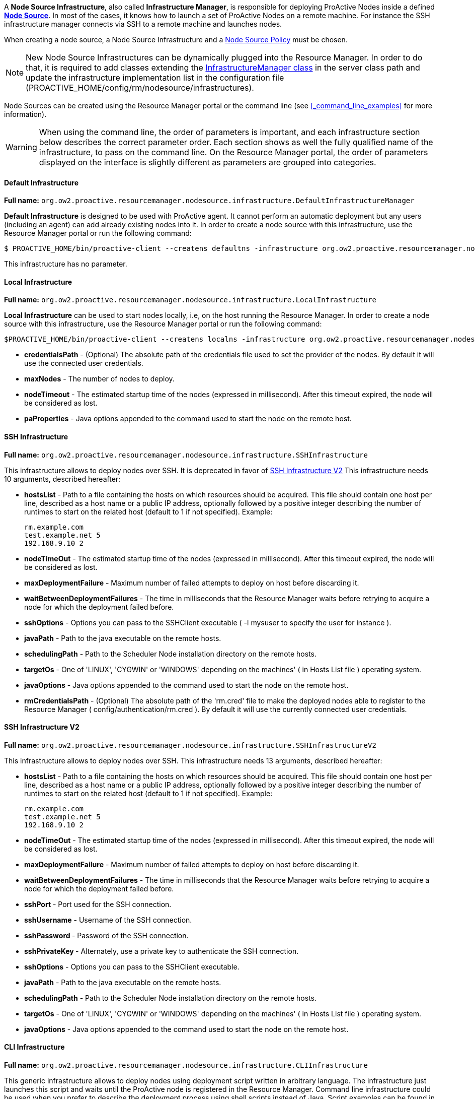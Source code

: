 A *Node Source Infrastructure*, also called *Infrastructure Manager*, is responsible for deploying ProActive Nodes inside a defined <<_deploy_nodes_from_proactive_rm,*Node Source*>>. In most of the cases, it knows how to launch a set of ProActive Nodes
on a remote machine. For instance the SSH infrastructure manager connects via SSH to a remote machine and launches
nodes.

When creating a node source, a Node Source Infrastructure and a <<_node_source_policies,Node Source Policy>> must be chosen.

NOTE: New Node Source Infrastructures can be dynamically plugged into the Resource Manager. In order to do that, it is required to add classes extending the link:../javadoc/org/ow2/proactive/resourcemanager/nodesource/infrastructure/InfrastructureManager.html[InfrastructureManager class] in the server class path and update the infrastructure implementation list in the configuration file (+PROACTIVE_HOME/config/rm/nodesource/infrastructures+).

Node Sources can be created using the Resource Manager portal or the command line (see <<_command_line_examples>> for more information).

WARNING: When using the command line, the order of parameters is important, and each infrastructure section below describes the correct parameter order. Each section shows as well the fully qualified name of the infrastructure, to pass on the command line. On the Resource Manager portal, the order of parameters displayed on the interface is slightly different as parameters are grouped into categories.

==== Default Infrastructure

*Full name:* `org.ow2.proactive.resourcemanager.nodesource.infrastructure.DefaultInfrastructureManager`

*Default Infrastructure* is designed to be used with ProActive
agent. It cannot perform an automatic deployment but any users
(including an agent) can add already existing nodes into it. In order to
create a node source with this infrastructure, use the Resource Manager portal or run the following
command:

    $ PROACTIVE_HOME/bin/proactive-client --createns defaultns -infrastructure org.ow2.proactive.resourcemanager.nodesource.infrastructure.DefaultInfrastructureManager

This infrastructure has no parameter.

==== Local Infrastructure

*Full name:* `org.ow2.proactive.resourcemanager.nodesource.infrastructure.LocalInfrastructure`

*Local Infrastructure* can be used to start nodes locally, i.e,
on the host running the Resource Manager. In order to create a node
source with this infrastructure, use the Resource Manager portal or run the following command:

    $PROACTIVE_HOME/bin/proactive-client --createns localns -infrastructure org.ow2.proactive.resourcemanager.nodesource.infrastructure.LocalInfrastructure credentialsPath numberOfNodes timeout javaProperties

-   *credentialsPath* - (Optional) The absolute path of the credentials file used
    to set the provider of the nodes. By default it will use the connected user credentials.

-   *maxNodes* - The number of nodes to deploy.

-   *nodeTimeout* - The estimated startup time of the nodes (expressed in millisecond). After this timeout expired, the node will be considered as lost.

-   *paProperties* - Java options appended to the command used to start the node on the remote host.

==== SSH Infrastructure

*Full name:* `org.ow2.proactive.resourcemanager.nodesource.infrastructure.SSHInfrastructure`

This infrastructure allows to deploy nodes over SSH.
It is deprecated in favor of <<_ssh_infrastructure_v2>>
This infrastructure needs 10 arguments, described hereafter:

-   **hostsList** - Path to a file containing the hosts on which
    resources should be acquired. This file should contain one host per
    line, described as a host name or a public IP address, optionally
    followed by a positive integer describing the number of runtimes to
    start on the related host (default to 1 if not specified). Example:

        rm.example.com
        test.example.net 5
        192.168.9.10 2

-   **nodeTimeOut** - The estimated startup time of the nodes (expressed in millisecond). After this timeout expired, the node will be considered as lost.

-   **maxDeploymentFailure** - Maximum number of failed attempts to deploy on host before discarding it.

-   **waitBetweenDeploymentFailures** - The time in milliseconds that the Resource Manager waits before retrying to
    acquire a node for which the deployment failed before.

-   **sshOptions** - Options you can pass to the SSHClient executable (
    -l mysuser to specify the user for instance ).

-   **javaPath** - Path to the java executable on the remote hosts.

-   **schedulingPath** - Path to the Scheduler Node installation
    directory on the remote hosts.

-   **targetOs** - One of 'LINUX', 'CYGWIN' or 'WINDOWS' depending on
    the machines' ( in Hosts List file ) operating system.

-   **javaOptions** - Java options appended to the command used to
    start the node on the remote host.

-   **rmCredentialsPath** - (Optional) The absolute path of the 'rm.cred' file to
    make the deployed nodes able to register to the Resource Manager (
    config/authentication/rm.cred ). By default it will use the currently connected user credentials.



==== SSH Infrastructure V2

*Full name:* `org.ow2.proactive.resourcemanager.nodesource.infrastructure.SSHInfrastructureV2`

This infrastructure allows to deploy nodes over SSH.
This infrastructure needs 13 arguments, described hereafter:

-   **hostsList** - Path to a file containing the hosts on which
    resources should be acquired. This file should contain one host per
    line, described as a host name or a public IP address, optionally
    followed by a positive integer describing the number of runtimes to
    start on the related host (default to 1 if not specified). Example:

        rm.example.com
        test.example.net 5
        192.168.9.10 2

-   **nodeTimeOut** - The estimated startup time of the nodes (expressed in millisecond). After this timeout expired, the node will be considered as lost.

-   **maxDeploymentFailure** - Maximum number of failed attempts to deploy on host before discarding it.

-   **waitBetweenDeploymentFailures** - The time in milliseconds that the Resource Manager waits before retrying to
    acquire a node for which the deployment failed before.

-   **sshPort** - Port used for the SSH connection.

-   **sshUsername** - Username of the SSH connection.

-   **sshPassword ** - Password of the SSH connection.

-   **sshPrivateKey ** - Alternately, use a private key to authenticate the SSH connection.

-   **sshOptions** - Options you can pass to the SSHClient executable.

-   **javaPath** - Path to the java executable on the remote hosts.

-   **schedulingPath** - Path to the Scheduler Node installation
    directory on the remote hosts.

-   **targetOs** - One of 'LINUX', 'CYGWIN' or 'WINDOWS' depending on
    the machines' ( in Hosts List file ) operating system.

-   **javaOptions** - Java options appended to the command used to
    start the node on the remote host.

==== CLI Infrastructure

*Full name:* `org.ow2.proactive.resourcemanager.nodesource.infrastructure.CLIInfrastructure`

This generic infrastructure allows to deploy nodes using deployment
script written in arbitrary language. The infrastructure just launches
this script and waits until the ProActive node is registered in the
Resource Manager. Command line infrastructure could be used when you
prefer to describe the deployment process using shell scripts instead of
Java. Script examples can be found in
+PROACTIVE_HOME/samples/scripts/deployment+. The deployment script has 4
parameters: +HOST_NAME+, +NODE_NAME+, +NODE_SOURCE_NAME+, +RM_URL+. The
removal script has 2 parameters: +HOST_NAME+ and +NODE_NAME+.

This infrastructure needs 7 arguments, described hereafter:

-   **hostsList** - Path to a file containing the hosts on which
    resources should be acquired. This file should contain one host per
    line, described as a host name or a public IP address, optionally
    followed by a positive integer describing the number of runtimes to
    start on the related host (default to 1 if not specified). Example:

        rm.example.com
        test.example.net 5
        192.168.9.10 2

-   **nodeTimeOut** - The estimated startup time of the nodes (expressed in millisecond). After this timeout expired, the node will be considered as lost.

-   **maxDeploymentFailure** - Maximum number of failed attempts to deploy on host before discarding it.

-   **waitBetweenDeploymentFailures** - The time in milliseconds that the Resource Manager waits before retrying to
    acquire a node for which the deployment failed before.

-   **interpreter** - Path to the script interpreter (bash by default).

-   **deploymentScript** - A script that launches a ProActive Node and
    registers it to the RM.

-   **removalScript** - A script that removes the node from the
    Resource Manager.

==== EC2 Infrastructure

*Full name:* `org.ow2.proactive.resourcemanager.nodesource.infrastructure.AWSEC2Infrastructure`

The Elastic Compute Cloud, aka *EC2*, is an Amazon Web Service, that
allows its users to use machines (instances) on demand on the cloud. An
EC2 instance is a Xen virtual machine, running on different kinds of
hardware, at different prices, but always paid by the hour, allowing
lots of flexibility. Being virtual machines, instances can be launched
using custom operating system images, called *AMI* (Amazon Machine
Image). For the Resource Manager to use EC2 instances as computing
nodes, a specific EC2 Infrastructure as well as AMI creation utilities
are provided.

===== Pre-Requisites

The configuration of the AWS EC2 infrastructure is subjected to several requirements.

1. The administrator needs both an *AWS access key* and an *AWS secret access key* to enable ProActive to authenticate against AWS.
    Please refer to https://docs.aws.amazon.com/IAM/latest/UserGuide/id_credentials_access-keys.html?icmpid=docs_iam_console#Using_CreateAccessKey[the AWS documentation] to learn how to get them.

2. The permissions for using a supported *AWS region*.
    Currently we only support the following AWS regions: ap-south-1, eu-west-3, eu-west-2, eu-west-1, ap-northeast-2, ap-northeast-1, sa-east-1, ca-central-1, ap-southeast-1, ap-southeast-2, eu-central-1, us-east-1, us-east-2, us-west-1, us-west-2.

3. Enough resources quota (including the number of instances, subnets, key pairs, etc) for creating your node source underlying instances.
    The number of maximum allocated instances is to be configured by the administrator,
    but has also to comply with the limitation of the regions.
    Detailed information is available on https://docs.aws.amazon.com/general/latest/gr/aws_service_limits.html#limits_ec2[Amazon EC2 Limits Documentation].

4. The administrator must be in possession of a valid *AMI ID* to provision instances operating ProActive node.
    Currently we only support the Linux operating system for AWS.

5. The Resource Manager should be accessible from the AWS cloud.
    Please consider replacing PNP by PAMR as communication protocol if the Resource Manager is located behind a NAT gateway.
    You can get additional information about the PAMR protocol in the section <<_installation_on_a_cluster_with_firewall>>.

===== Infrastructure Configuration

To use a cluster of AWS instances as a computing resource for the ProActive scheduler, the administrator has to create a node source in the Resource Manager with the *AWSEC2Infrastructure* profile.
The configuration form exposes the following fields:

-   *awsKey*: Your AWS access key ID (e.g., AKIAIOSFODNN7EXAMPLE) which is retrieved in the section <<_pre_requisites, Pre-Requisites>>.

-   *awsSecretKey*: Your AWS secret access key (e.g., wJalrXUtnFEMI/K7MDENG/bPxRfiCYEXAMPLEKEY) retrieved in the section <<_pre_requisites, Pre-Requisites>>.

-   *numberOfInstances*: Total number of AWS instances (i.e., Virtual Machines) to create for this infrastructure.

-   *numberOfNodesPerInstance*: Total number of ProActive Nodes to deploy in each created AWS instance.

+
TIP: If all the nodes of an AWS instance are removed, the instance will be terminated. For more information on the terminated state in AWS please see https://docs.aws.amazon.com/AWSEC2/latest/UserGuide/terminating-instances.html[AWS Terminating Instances].
+

-   *image*: Defines which VM image (AMI) will be used to create the AWS instances.
        The value to provide is the AWS region together with the unique AMI ID, for example: `eu-west-1/ami-bff32ccc`.
        This is an optional property. When no image is specified by the user, the default value `eu-west-3/ami-03bca18cb3dc173c9` is used.
        Make sure the image is from a supported region (listed in the section <<_pre_requisites,Pre-Requisites>>) and using Linux operating system.
        More information about finding a Linux AMI ID is available on https://docs.aws.amazon.com/AWSEC2/latest/UserGuide/finding-an-ami.html[AWS EC2 guide for finding an AMI].

-   *vmUsername*: Specifies the default username of the VM image. This username is used to connect to AWS instances.
        Note that you should specify a username already provided in your VM image.
        If you are using a public AMI provided by Amazon Web Service, you can find the default username of your image https://alestic.com/2014/01/ec2-ssh-username/[here].
        This is an optional property. When it is not specified, the default value `ubuntu` is used.

-   *vmKeyPairName*: Defines the name of the AWS key pair for accessing AWS instances.
        This is an optional property. When it's not specified, a default key pair will be created or reused in the given region of the deployment.
        If specified, the key pair must exit in AWS in the region of deployment, and the `vmPrivateKey` must be specified as well.

-   *vmPrivateKey*: Defines the AWS private key file (a `.pem` file) corresponding to 'vmKeyPairName' for accessing AWS instances.
        This is an optional property. When it's not specified, a default key pair will be created or reused in the given region of the deployment.
        If specified, the name of the key pair (`vmKeyPairName`) to which this private key belongs to must be specified as well.

-   *ram*: The minimum required amount of RAM (expressed in Mega Bytes) for each AWS instance that needs to be created.
        This is an optional property. If not provided, the default value `2048` will be used.

-   *cores*: The minimum required amount of virtual cores for each AWS instance that needs to be created.
        This is an optional property. If not provided, the default value `2` will be used.

+
WARNING: If the combination between RAM and CORES does not match any existing AWS instance type, then the closest to the specified parameters will be selected.
+

// -   *spotPrice:* The maximum price that you are willing to pay per hour per instance (your bid price). Amazon EC2 Spot instances allow you to bid on spare Amazon EC2 computing capacity. Since Spot instances are often available at a discount compared to On-Demand pricing. If your bid price is greater than the current Spot price for the specified instance, and the specified instance is available, your request is fulfilled immediately. Otherwise, the request is fulfilled whenever the Spot price falls below your bid price or the specified instance becomes available. Spot instances run until you terminate them or until Amazon EC2 must terminate them (also known as a Spot instance interruption). More information available on https://aws.amazon.com/ec2/spot/[AWS EC2 Spot]

-   *securityGroupIds*: This option allows you to specify the id(s) of the security group(s) configured as a virtual firewall(s) to control inbound and outbound traffic for the EC2 instances hosting the ProActive nodes.
        This is an optional property. If not provided, a security group will be automatically created and used.
        More information regarding Amazon EC2 Security Group available on https://docs.aws.amazon.com/AWSEC2/latest/UserGuide/using-network-security.html[AWS EC2 Security Groups].

-   *subnetId*: The subnetId option allows you to launch the ProActive nodes on EC2 instances, which will run into an existing subnet added to a specific Virtual Private Cloud.
        This is an optional property.
        More information regarding Amazon EC2 Virtual Private Cloud (Amazon VPC) available on https://aws.amazon.com/vpc/[AWS EC2 Virtual Private Cloud] and Amazon EC2 Subnet available on https://docs.aws.amazon.com/AmazonVPC/latest/UserGuide/VPC_Subnets.html[AWS EC2 Virtual Private Cloud and Subnet]

-   *rmHostname*: The hostname or the public IP address of the Resource Manager.
        This address needs to be accessible from the AWS cloud.
        For example, `try.activeeon.com`.

-   *connectorIaasURL*: Connector-iaas is a ProActive service used to interact with IaaS like AWS.
        By default it runs on the following URL _rmHostname/connector-iaas_.
        For example, `\http://try.activeeon.com:8080/connector-iaas`.

-   *nodeJarURL*: The full URL path of the _node.jar_ to download the ProActive node.jar on each new created AWS instance.
        The URL needs to be accessible from the AWS cloud.
        For example, `try.activeeon.com/rest/node.jar`.

-   *additionalProperties*: Additional Java command properties to be added when starting each ProActive node JVM in AWS instances (e.g. `-Dpropertyna
me=propertyvalue`). This is an optional property.

-   *nodeTimeout*: The estimated startup time of the nodes (expressed in millisecond). After this timeout expired, the node will be considered as lost.

Using this configuration, you can start a ProActive Resource Manager and Scheduler using the */bin/proactive-server* script.
An AWS EC2 NodeSource can now be added using the *Create Node Source* panel in the Resource Manager Portal or the command line interface:

    $ PROACTIVE_HOME/bin/proactive-client --createns ec2 -infrastructure org.ow2.proactive.resourcemanager.nodesource.infrastructure.AWSEC2Infrastructure awsKey awsSecretKey numberOfInstances numberOfNodesPerInstance image vmUsername vmKeyPairName vmPrivateKey ram cores securityGroupIds subnetId rmHostname connectorIaasURL nodeJarURL additionalProperties nodeTimeout

As AWS is a paying service, when the ProActive server is stopped normally (without removing the created infrastructure), all the created AWS instances will be terminated. When the ProActive server is restarted, these instances will be re-configured as per the previous settings.

WARNING: If ProActive server is forcibly killed, the created AWS instances will not be terminated. And, when ProActive server is restarted, the infrastructure will be re-configured as per the previous settings. If the instances were deleted at the AWS side, they will be re-created and re-configured.


==== AWS Autoscaling Infrastructure

*Full name:* `org.ow2.proactive.resourcemanager.nodesource.infrastructure.AwsAutoScalingInfrastructure`

Similarly to the EC2 Infrastructure, the *AWS Autoscaling Infrastructure* operates AWS EC2 service to provide computing nodes to the Resource Manager.
However, it implements a different instance management strategy that reduces the delay of node acquisition and node removal process and facilitates inter-node collaboration in the same cluster, thanks to the following changes:

	1. The instances operating the nodes are allocated from a common instance template.

	2. The nodes share the same networking infrastructure through a common Virtual Private Cloud (VPC).
 The infrastructure supports networking autoconfiguration if no parameter is supplied.

===== Pre-Requisites

The configuration of the AWS Autoscaling infrastructure is subjected to several requirements.

	1. The administrator needs both an *AWS access key* and an *AWS secret access key* to enable ProActive to authenticate against AWS.
 Please refer to https://docs.aws.amazon.com/IAM/latest/UserGuide/id_credentials_access-keys.html?icmpid=docs_iam_console#Using_CreateAccessKey[the AWS documentation] to learn how to get them.

	2. The *AWS region* that will support the node cluster must not have reached its resources quota.
 It has to be able to allocate one instance template in every case situation.
 If the network autoconfiguration has to be be triggered, the region has to be able to provide one VPC, one subnet, one internet gateway and one security group.
 The number of maximum allocated instances is to be configured by the administrator, but has also to comply with the limitation of the regions.
 Detailed information is available in AWS documentation for https://docs.aws.amazon.com/general/latest/gr/aws_service_limits.html#limits_vpc[VPC] and https://aws.amazon.com/fr/ec2/faqs/#How_many_instances_can_I_run_in_Amazon_EC2[Instances]. 

	3. The administrator must be in possession of a valid *AWS keypair* and the ID of the *Amazon Machine Image (AMI)* to provision instances operating ProActive node.
 If the AMI to use does not propose the Linux operating system, the administrator must supply a *provision script* to (i) download a Java Runtime Environment (JRE), (ii) download ProActive Node agent (node.jar), (iii) and start up the ProActive agent.

	4. Optionally, if networking autoconfiguration is not triggered, the administrator has to configure (i) a public *VPC*, (ii) a *Subnet* complying with with VPC CIDR configuration, (iii) an Internet gateway for that VPC and a (iv) Security Group authorizing HTTPS connection to Internet and PNP or PAMR connection to the Resource Manager.
 The administrator must be in possession of the IDs of the VPC, of the Subnet and of the Security Group.

	5. The Resource Manager has to be accessible from the AWS cloud.
 Please consider replacing PNP by PAMR as communication protocol if the Resource Manager is located behind a NAT gateway.
 You can get additional information about the PAMR protocol in the section <<_installation_on_a_cluster_with_firewall>>.

===== Infrastructure Configuration

To use a cluster of AWS instances as a computing resource for the ProActive scheduler, the administrator has to create a NodeSource in the Resource Manager with the *AwsAutoScalingInfrastructure* profile.
The configuration form exposes the following fields:

	- *vmGroupTagPrefix:* Each instance prepared by the connector is flagged with the tag named *vmGroupName*.
 This tag is valued with this configuration option and the Node Source name.
 Concurrent ProActive schedulers can therefore operate concurrent clusters in the same AWS region, with the same node source name, provided that they diverge on the affected value to this parameter.
 This option is mandatory.

	- *awsKey:* This field must be filled with the content of the AWS key from the administrator.
 This option is mandatory.

	- *awsSecretKey:* The administrator must complete this field with the content of their secret access key.
 This option is mandatory.

	- *maxVms:* This parameter defines the number of maximum tolerated instances on the infrastructure: the instance allocations will be systematically blocked if the Resource Manager tries to overpass this threshold. 
 This option is mandatory and cannot exceed 100.

	- *defaultInstanceType:* This parameter defines the instance type to use for AWS instance operating ProActive.
 This parameter should be choosen according to the expected processing to be performed on the node source. 
 This option is mandatory and has to be filled after one AWS InstanceType name (e.g. t3.large).

	- *amiId:* The administrator defines in this field the ID of the AMI to use to bootstrap instance operating ProActive nodes. 
 This option is mandatory, has to refer to an existing AMI in the region, and has to comply with AMI ID format.

	- *publicSshKey:* The administrator has to provide the name of the AWS keypair to be use to operate the instance supporting nodes.
 This option is mandatory, and must refer to an existing AWS keypair in the region.

	- *defaultVpcId:* This parameter can be filled with the ID of the VPC to use to operate instance operating nodes.
 If specified, this parameter has to refer to an existing VPC in the region and comply with the VPC ID format. 
 If left blank, the connector will trigger networking autoconfiguration.

	- *defaultSubNetId:* The administrator can define which subnet has to be attached to the the instance supporting nodes.
 If specified, this parameter has to refer to an existing subnet in the region affected to the specified VPC, and has to comply with the subnet ID format.
 This parameter has to be filled only if the *defaultVpcId* is also completed.
 Otherwise, this parameter has to be left blank to trigger networking autoconfiguration.

+
WARNING: Please do not trigger networking autoconfiguration if you operate ProActive on AWS with PNP protocol.
Otherwise, a new and distinct VPC will be used to operate the nodes created by the NodeSource, preventing their communication with the Resource Manager.

	- *defaultSecurityGroup:* This parameter receives the ID of the security group to spawn instances into.
 If this parameter does not meet the requirement regarding the providing the provided VPC and subnet, a new security group will be generated.
 This parameter is mandatory, and has to comply with the format of the ID of the AWS security groups.

	- *region:* The administrator specifies here the AWS region to allocate the cluster into.
 This parameter is mandatory and has to be configured after the name of an AWS region.
 Please see https://docs.aws.amazon.com/AWSEC2/latest/UserGuide/using-regions-availability-zones.html#concepts-available-regions[the related documentation] to see the available region names.

	- *rmUrl:* This field receives the URL to access the Resource Manager from the nodes.
 The URL must comply with the specification of the communication protocols used by ProActive, and can therefore be prefixed with *pnp://*, *pnps://* or *pamr://*.
 This parameter is mandatory.

	- *rmHostname:* This field is to be filled with the domain name or the IP of the host operating the Resource Manager.
 This option is mandatory.

	- *externalStartupScript:* The administrator has to provide a script to configure AWS instances to work with ProActive.
 Usually, if not provided by the AMI, this script is expected to download the Java Runtime Environment and ProActive node.jar agent file.
 This field is expected to contain the content of the script, and start with a Shebang, as an AWS imposes it.
 If left blank, the script is automatically generated for the Linux OS.

	- *maxNodePerVM:* The administrator specifies the amount of nodes to be deployed on each AWS instance.
 This parameter is mandatory, and has to be an integer equal or greater than one.

+
WARNING: Please ensure this parameter is aligned with the capacity of the specified instance type mentioned in the *defaultInstanceType* field.

	- *deploymentTimeOut:* This field contains the delay in seconds for a node to be deployed and to contact back the Resource Manager before being declared as lost.
 This parameter is mandatory.

	- *cleanDelay:*	The administrator can define the periodicity in seconds for unused instance removal.
 This parameter is mandatory.

Using this configuration, you can start a Resource Manager and a Scheduler using the */bin/proactive-server* script  as explained in section <<_run_the_proactive_scheduler>>.
An AWS Autoscaling NodeSource can now be added using the *Create Node Source* panel in the Resource Manager or the command line interface:

    $ PROACTIVE_HOME/bin/proactive-client --createns awsAutoScaling -infrastructure org.ow2.proactive.resourcemanager.nodesource.infrastructure.AwsAutoscalingInfrastructure vmGroupTagPrefix awsKey awsSecretKey maxVms defaultInstanceType amiId publicSshKey defaultVpcId defaultSubNetId defaultSecurityGroup region rmUrl rmCredential rmHostname externalStartupScript maxNodePerVM deploymentTimeOut cleanDelay

WARNING: When ProActive server is stopped (without removing the created infrastructure), AWS instances will not be terminated. And when ProActive server is restarted, the infrastructure will be re-configured as per the previous settings. If the instances were deleted at the cloud side, they will be re-created and re-configured.

 
==== OpenStack Infrastructure

*Full name:* `org.ow2.proactive.resourcemanager.nodesource.infrastructure.OpenstackInfrastructure`

To use OpenStack instances as computing nodes, a specific OpenStack Infrastructure
can be created using the Resource Manager. This section describes briefly how to make it.

1.  First, you need to have an admin account on your OpenStack server. For more information see
https://docs.openstack.org/icehouse/install-guide/install/yum/content/keystone-users.html[OpenStack users and tenants].

2. The creation of OpenStack Infrastructure asks for an authentication to the OpenStack server and a deployment of instances that will host ProActive nodes.

Use the proper admin username and password to fill in the properties *username* and *password* and perform the basic OpenStack authentication. Those two parameters should never change, except if you need for some reason to handle multiple OpenStack accounts.

For more information regarding OpenStack authentication mode see https://docs.openstack.org/security-guide/identity/authentication.html[OpenStack authentication mode].
    

Other properties needed for the authentication are:

   -   *domain:* The name of the domain to use that refers to the collection of projects and users defining administrative boundaries for managing Identity entities. For more information see https://docs.openstack.org/security-guide/identity/domains.html[OpenStack domain].


   -   *endpoint:* The hostname or the IP address of the OpenStack server. This address needs to be accessible from the Resource Manager.
    

   -   *scopePrefix:* The scope prefix to use. It can be project, projectId, domain or domainId.


   -   *scopeValue:* The value of the scope prefix. 


   -   *region:* The Region for networks and compute resources to use.


   -   *identityVersion:* The REST API version of OpenStack installation. For more information see https://docs.openstack.org/keystone/pike/contributor/http-api.html[OpenStack API Version]. 

Properties needed for the deployment of instance are:

   -   *image:* Defines which image will be used to create the OpenStack instance. The value to provide is the unique image Id.
   
   -   *flavor:* Defines the size of the instance. The value to provide is the flavor name or the flavor Id. For more information see https://docs.openstack.org/openstack-ops/content/flavors.html[OpenStack flavors].
    
    -   *publicKeyName:* Defines the name of the public key to use for a remote connection when the instance is created.
    
+
WARNING: In order to use publicKeyName, the key pair needs to be created and imported first on the OpenStack server. For more information see https://docs.openstack.org/python-openstackclient/pike/cli/command-objects/keypair.html[OpenStack key pair management].
+
 
        
    -   *numberOfInstances:* Total number of OpenStack instances to create for this infrastructure.
    
    -   *numberOfNodesPerInstance:* Total number of ProActive Nodes to deploy in each OpenStack created instance.
    
+
TIP: If all the nodes of an OpenStack instance are removed, the instance will be terminated.
+


Other properties for the node deployment in the *Create OpenStack Node Source* are:

    -   *connectorIaasURL:* Connector-iaas is a ProActive service used to interact with IaaS like OpenStack. By default it runs on the following URL *rmHostname/connector-iaas*.

    -   *rmHostname:* The hostname or the public IP address of the Resource Manager. This address needs to be accessible from the OpenStack server.

    -   *downloadCommand:* The command to download the ProActive *node.jar*. This command is executed in all the newly created OpenStack instances.
    	The full URL path of the *node.jar* to download needs to be accessible from the OpenStack cloud.

    	    	
    -   *additionalProperties:* Additional Java command properties to be added when starting each ProActive node JVM in OpenStack instances (e.g. \"-Dpropertyname=propertyvalue\").
    

Using this configuration, you can start a Resource Manager and a
Scheduler using the */bin/proactive-server* script. An OpenStack NodeSource can
now be added using the *Create Node Source* panel in the Resource Manager or the command line interface:

    $ PROACTIVE_HOME/bin/proactive-client --createns openstack -infrastructure org.ow2.proactive.resourcemanager.nodesource.infrastructure.OpenStackInfrastructure username password endpoint rmHostname connectorIaasURL image flavor publicKeyName numberOfInstances numberOfNodesPerInstance downloadCommand additionalProperties


WARNING: When ProActive server is stopped (without removing the created infrastructure), OpenStack instances will not be terminated. And when ProActive server is restarted, the infrastrucutre will be re-configured as per the previous settings. If the instances were deleted at the OpenStack Cloud side, they will be re-created and re-configured.



==== VMware Infrastructure

*Full name:* `org.ow2.proactive.resourcemanager.nodesource.infrastructure.VMWareInfrastructure`

To use VMware instances as computing nodes, a specific VMware Infrastructure
can be created using the Resource Manager. This section describes briefly how to make it.

1.  First, you need to have an admin account on your VMware server.For more information see
https://pubs.vmware.com/vsphere-51/topic/com.vmware.vsphere.security.doc/GUID-670B9B8C-3810-4790-AC83-57142A9FE16F.html[VMware users].

2.  Use the login and password information to fill in the properties *vmware_username*,
    *vmware_password* in the *Create Node Source* panel located in the Resource Manager.
    Those two parameters should never change, except if you need for
    some reason to handle multiple VMware accounts. Other properties in the
    *Create Node Source* are:
    
    -   *endpoint:* The hostname or the IP address of the VMware server. This address needs to be accessible from the Resource Manager.
    
    -   *rmHostname:* The hostname or the public IP address of the Resource Manager. This address needs to be accessible from the VMware server.
    
    -   *connectorIaasURL:* Connector-iaas is a service embedded in the Scheduler used to interact with IaaS like VMware. By default it runs on the following URL *rmHostname/connector-iaas*.

    -   *image:* Defines which image will be used to create the VMware instance. The
        value to provide is the VMware folder together with the unique image Id, for example: `ActiveEon/ubuntu`.
        
    -   *minRam:* The minimum required amount of RAM expressed in Mega Bytes for each VMware instance that needs to be created.
    
    -   *minCores:* The minimum required amount of virtual cores for each VMware instance that needs to be created.
    
+
WARNING: If the combination between RAM and CORES does not match any existing VMware instance type, then the closest to the specified parameters will be selected.
+

    -   *vmUsername:* Defines the username to log in the instance when it is created.
    
    -   *vmPassword:* Defines the password to log in the instance when it is created.
    
+
WARNING: The username and password are related to the image.
+
        
    -   *numberOfInstances:* Total number of VMware instances to create for this infrastructure.
    
    -   *numberOfNodesPerInstance:* Total number of ProActive Nodes to deploy in each VMware created instance.
    
+
TIP: If all the nodes of an VMware instance are removed, the instance will be terminated.
+

       
    -   *downloadCommand:* The command to download the ProActive *node.jar*. This command is executed in all the newly created VMware instances.
    	The full URL path of the *node.jar* to download, needs to be accessible from the VMware cloud.
    	    	
    -   *additionalProperties:* Additional Java command properties to be added when starting each ProActive node JVM in VMware instances (e.g. \"-Dpropertyname=propertyvalue\").
    

Using this configuration, you can start a Resource Manager and a
Scheduler using the */bin/proactive-server* script. An VMware NodeSource can
now be added using the *Create Node Source* panel in the Resource Manager or the command line interface:

    $ PROACTIVE_HOME/bin/proactive-client --createns vmware -infrastructure org.ow2.proactive.resourcemanager.nodesource.infrastructure.VmwareInfrastructure username password endpoint rmHostname connectorIaasURL image ram cores vmusername vmpassword numberOfInstances numberOfNodesPerInstance downloadCommand additionalProperties


WARNING: When ProActive server is stopped (without removing the created infrastructure), VMware instances will not be terminated. And when ProActive server is restarted, the infrastrucutre will be re-configured as per the previous settings. If the instances were deleted at the VMware server side, they will be re-created and re-configured.

==== GCE Infrastructure

*Full name:* `org.ow2.proactive.resourcemanager.nodesource.infrastructure.GCEInfrastructure`

Google Compute Engine, aka GCE, delivers virtual machines running on Google's infrastructure.
To use GCE virtual machines as computing nodes, a specific GCE Infrastructure needs to be created using the Resource Manager.
This section describes briefly how to make it.

===== Pre-Requisites

First, to use the GCE Infrastructure in the Resource Manager, proper Google Cloud credentials are needed for an authentication to the Google Cloud Platform APIs.
To obtain them, you can take the following steps:

1. Go to the https://console.developers.google.com[Developer Console].
2. Log in with an account which has the permissions to create service accounts and service account keys (i.e., granted the _Service Account Admin_ and _Service Account Key Admin_ role).
3. Following the document https://cloud.google.com/iam/docs/creating-managing-service-accounts#creating_a_service_account[Creating a service account] to create a service account *granted the _Compute Admin_ role*
4. Following the document https://cloud.google.com/iam/docs/creating-managing-service-account-keys#creating_service_account_keys[Creating service account keys] to create a service key of the type *_JSON_*, a JSON file for the created service account key should be downloaded to your machine.

For more information regarding Google Cloud service accounts see
https://cloud.google.com/compute/docs/access/service-accounts[Google Cloud Service Accounts].

===== Infrastructure Configuration

Now, you are ready to create a new node source of the type _GCE Infrastructure_.
The properties needed for the node deployment in the _Create GCE Node Source_ are:

-   *gceCredential*: The credentials to perform the basic Google Cloud Platform authentication.
        Upload the JSON file of a Google Cloud service account key (downloaded in the section Pre-Requisites) to fill in this property.
-   *totalNumberOfInstances*: Total number of GoogleComputeEngine instances to create for this infrastructure.
-   *numberOfNodesPerInstance*: Total number of ProActive Nodes to deploy in each created GoogleComputeEngine instance.
+
TIP: If all the nodes of a GoogleComputeEngine instance are removed, the instance will be terminated.
+
-   *vmUsername*: Defines the user name that will be used to connect to GoogleComputeEngine instances.
        If not provided, then GoogleComputeEngine instances will be accessed as the default user.
        If specified, the corresponding `vmPublicKey` and `vmPrivateKey` must be specified as well.
-   *vmPublicKey*: Defines the public key to grant a user specified access for the created GoogleComputeEngine instances.
        If specified, the corresponding `vmUsername` and `vmPrivateKey` must be specified as well.
-   *vmPrivateKey*: Defines the private key that will be used to connect to GoogleComputeEngine instances.
        If specified, the corresponding `vmUsername` and `vmPublicKey` must be specified as well.
-   *image*: Defines which image will be used to create the GoogleComputeEngine instance.
        The value to provide is the unique name of the image.
        If not provided, the default value "debian-9-stretch-v20190326" will be used.
        For more information see https://cloud.google.com/compute/docs/images/[Google Compute Engine Images List].
-   *region*: The geographic zone for Google Cloud Platform resources to use.
        If not provided, the default value "us-central1-a" will be used.
        For more information see https://cloud.google.com/compute/docs/regions-zones/[Google Compute Engine Regions and Zones].
-   *ram*: The minimum required amount of RAM (expressed in Mega Bytes) for each GoogleComputeEngine instance to be created.
        If not provided, the default value 1740 will be used.
-   *cores*: The minimum required amount of virtual cores for each GoogleComputeEngine instance to be created.
        If not provided, the default value 1 will be used.
-   *rmHostname*: The hostname or the public IP address of the Resource Manager. This address needs to be accessible from the GoogleComputeEngine server.
-   *connectorIaasURL*: Connector-iaas is a ProActive service used to interact with IaaS like GoogleComputeEngine.
        By default it runs on the following URL _rmHostname/connector-iaas_.
-   *nodeJarURL*: The full URL path of the _node.jar_ to download the ProActive node.jar on each new created GoogleComputeEngine instance.
        The URL needs to be accessible from the GoogleComputeEngine server.
-   *additionalProperties*: Additional Java command properties to be added when starting each ProActive node JVM in GoogleComputeEngine instances (e.g. "-Dpropertyname=propertyvalue").
-   *nodeTimeout*: The estimated startup time of the nodes (expressed in millisecond). After this timeout expired, the node will be considered as lost.

Using this configuration, you can start a Resource Manager and a Scheduler using the */bin/proactive-server* script.
A GoogleComputeEngine NodeSource can now be added using the *Create Node Source* panel in the Resource Manager or the command line interface:

    $ PROACTIVE_HOME/bin/proactive-client --createns googlecomputeengine -infrastructure org.ow2.proactive.resourcemanager.nodesource.infrastructure.GCEInfrastructure gceCredential totalNumberOfInstances numberOfNodesPerInstance vmUsername vmPublicKey vmPrivateKey image region ram cores rmHostname connectorIaasURL nodeJarURL additionalProperties nodeTimeout

WARNING: When ProActive server is stopped, GoogleComputeEngine instances will be automatically deleted. And when ProActive server is restarted, the infrastructure will be recovered as per the previous settings. The required GoogleComputeEngine instances will be re-created and re-configured.

==== Azure Infrastructure

*Full name:* `org.ow2.proactive.resourcemanager.nodesource.infrastructure.AzureInfrastructure`

The Resource Manager allows to deploy ProActive nodes on the Microsoft Azure cloud. This infrastructure will create and manage virtual machines (VMs) with your custom Azure image and host ProActive nodes on them. In this section we will guide you through the requirements and configuration needed to setup an Azure infrastructure.

===== Pre-Requisites

To create an Azure infrastructure, ProActive relies on an existing Azure user account with a valid subscription. In particular, you will require:

- *Azure account:* You should have a valid Azure account, linked to an Azure subscription with enough budget and core quota to deploy the VMs (and their underlying resources) that you request.
- *Azure privileges:* If your account does not have full Admin privileges on your subscription, please make sure you have rights to:
* Access a https://docs.microsoft.com/en-us/azure/azure-resource-manager/resource-group-overview#resource-groups[resource group] of your choice.
* Create VMs in that resource group.
* Delete VMs in that resource group.
- *Service Principal credentials:* ProActive uses Azure's API to manage the VMs in the infrastructure. This API requires a set of Active Directory _service principal credentials_ for non interactive login (client, secret, tenant). If you do not have them, you can create them via the https://docs.microsoft.com/en-us/azure/active-directory/develop/howto-create-service-principal-portal[Azure Portal] or https://docs.microsoft.com/en-us/cli/azure/create-an-azure-service-principal-azure-cli?view=azure-cli-latest[Azure CLI]. Please ask your administrator in case you do not have the privileges to create them. The credentials should be strings of hexadecimal values like _1a2b3c4d-5e6f-1a2b-3c4d-5e6f-1a2b3c4d5e6f_.
- *Custom Azure +image+:* ProActive will create the infrastructure's VMs from an Azure image. You will need to have a custom Linux image available on the resource group of your choice. If you do not have one, you can create it by following https://docs.microsoft.com/en-us/azure/virtual-machines/linux/tutorial-custom-images[this tutorial].

===== Infrastructure Configuration

Once all the pre-requisites are met, you are ready to create an Azure infrastructure. On the ProActive's Resource Manager portal, select _AzureInfrastructure_ from the Infrastructure drop-down list.

The following fields are available to configure your Azure infrastructure.

- *clientId:* Corresponds to the Service Principal _application ID_.
- *secret:* Corresponds to the _secret_ value (password) of the Service Principal.
- *domain:* Corresponds to the Azure _domain_, _tenant ID_, or _directory ID_ of your Active Directory.
- *subscriptionId:* The _ID_ of your Azure subscription.

The following fields are the optional parameters of the Azure Billing Configuration section. The aim of this section is to configure the automatic cloud cost estimator. It is done by considering all the Azure resources related to your reservation (virtual machines, disks,..). This mechanism relies on the Azure Resource Usage and RateCard APIs (https://docs.microsoft.com/en-us/azure/cost-management-billing/manage/usage-rate-card-overview).

- *resourceUsageRefreshFreqInMin:* Periodical resource usage retrieving delay in min. The default value is 30.
- *rateCardRefreshFreqInMin:* Periodical rate card retrieving delay in min. The default value is 30.
- *offerId:* The Offer ID parameter consists of the "MS-AZR-" prefix, plus the Offer ID number. The default value is "MS-AZR-0003p" (Pay-As-You-Go offer).
- *currency:* The currency in which the resource rates need to be provided. The default value is "USD".
- *locale:* The culture in which the resource metadata needs to be localized. The default value is "en-US".
- *regionInfo:* The 2 letter ISO code where the offer was purchased. The default value is "US".
- *maxBudget:* Your max budget for the Azure resources related to the node source. Also used to compute your global cost in % of your budget. The default value is 50.

The next four parameters are optional, and apply to advanced Azure endpoint configurations only.

- *authenticationEndpoint:* Azure Authentication endpoint.
- *managementEndpoint:* Azure Management endpoint.
- *resourceManagerEndpoint:* Azure Resource Manager endpoint.
- *graphEndpoint:* Azure AD Graph endpoint.

+* * * * *+

- *rmHttpUrl:* Here you should provide your server's URL or public IP (e.g. try.activeeon.com). A default value will be generated from the system properties but you might need to modify it according to your network configuration so that it is accessible from your Azure nodes.
- *connectorIaasUrl:* The URL of your _Connector IaaS_ service. A default value will be generated as well (e.g. +http://try.activeeon.com:8080/connector-iaas+).
- *image:* The name or id of your custom Linux image. The image should be located within the provided subscription and accessible to the service principal. It should also be located in the Azure region that you define in your configuration (see *region* parameter below).
- *imageOSType:* The default value is _linux_. Currently, only Linux is supported as OS.
- *vmSizeType:* The size of the VMs to be deployed. The default value is _Standard_D1_v2_. Azure provides an extensive list of https://docs.microsoft.com/en-us/azure/virtual-machines/linux/sizes[Linux VM sizes]. If you want to know the available sizes for a specific region or subscription you can use https://docs.microsoft.com/en-us/cli/azure/vm?view=azure-cli-latest#az-vm-list-sizes[Azure CLI command] `az vm list-sizes -l {your location}`.
- *vmUsername:* Provide a user name for the VM.
- *vmPassword:* Provide a password for your VM. Here is a guideline for https://docs.microsoft.com/en-us/azure/virtual-machines/linux/faq#what-are-the-password-requirements-when-creating-a-vm[Linux passwords on Azure].
- *vmPublicKey:* An optional public RSA key to connect to your VMs via SSH protocol.
- *resourceGroup:* The name of the resource group of your choice. If left blank, the resource group of the image will be used by default.
- *region:* The Azure region where the VMs will be deployed. For a list of the regions supported by your subscription, you can use the https://docs.microsoft.com/en-us/cli/azure/account?view=azure-cli-latest#az-account-list-locations[CLI command] `az account list-locations -o table`, the right name to use is the one in the column _name_.
- *numberOfInstances:* Total instances (VMs) to be created. The default value is _1_.
- *numberOfNodesPerInstances:* The number of ProActive nodes to be launched in each VM. The default value is _1_.
- *downloadCommand:* Command used to download ProActive's node.jar worker. If left blank a default command will be generated.
- *privateNetworkCIDR:* An optional network Classless Inter-Domain Routing to allocate the new VMs within the private network. The default value is _10.0.0.0/24_.
- *staticPublicIP:* A boolean flag to determine whether the public IPs of the infrastructure's VMs should be static. The default value is _true_.
- *additionalProperties:* Additional JVM properties to configure your ProActive node. The default values allow to handle both PNP and PAMR protocols. You can add your own properties but be aware that removing the current values might cause the deployment to fail.

The Azure infrastructure offers a simple interface to easily create ProActive nodes on Azure. If your project requires a dynamic and customizable set of Azure VMs, you can opt for an <<_azure_scale_set_infrastructure>>.

==== Azure Scale Set Infrastructure

*Full name:* `org.ow2.proactive.resourcemanager.nodesource.infrastructure.AzureVMScaleSetInfrastructure`

We provide a highly customizable infrastructure to deploy ProActive nodes using an https://docs.microsoft.com/en-us/azure/virtual-machine-scale-sets/overview[Azure Scale Set]. This infrastructure will allow you to automatically adjust the number of deployed virtual machines (VM) in response to the current workload, and according to your configured parameters, e.g. min/max number of nodes, number of nodes per VM, or minimal up-time. Auto-scaling will help you increase your processing capacity during peak computation periods, while keeping your expenses low during less intensive or idle periods.

Whether you require to run your workflows on Linux or Windows, use standard or custom VM images, do some pre-configuration steps, or mount a shared file system, the Azure Scale Set infrastructure can handle it. This guide describes the requirements and the various configuration parameters available to deploy an Azure Scale Set infrastructure.

===== Pre-Requisites

As in our standard <<_azure_infrastructure>>, ProActive relies on an existing Azure user account with a valid subscription in order to deploy a Scale Set. These are the specific requirements:

- *Azure account:* You should have a valid Azure account, linked to an Azure subscription with enough budget and https://docs.microsoft.com/en-us/azure/azure-subscription-service-limits[service quotas] to deploy the Scale Set that you request.
- *Azure privileges:* If your account does not have full Admin privileges on your subscription, please make sure you have rights to:
* Create a https://docs.microsoft.com/en-us/azure/azure-resource-manager/resource-group-overview#resource-groups[resource group] in a region of your choice.
* Create a Scale Set in that resource group, and create its underlying resources: Public IP Address, Load Balancer, Network Security Group and Virtual Network.
* Create a Storage account in that resource group, and use its various services (in particular Blobs, Tables and Queues).
* Delete a resource group.
- *Service Principal credentials:* ProActive uses Azure's API to manage the Scale Set and Storage resources. This API requires a set of Active Directory _service principal credentials_ for non interactive login (client, secret, tenant). If you do not have them, you can create them via the https://docs.microsoft.com/en-us/azure/active-directory/develop/howto-create-service-principal-portal[Azure Portal] or https://docs.microsoft.com/en-us/cli/azure/create-an-azure-service-principal-azure-cli?view=azure-cli-latest[Azure CLI]. Please ask your administrator in case you do not have the privileges to create them. The credentials should be strings of hexadecimal values like _1a2b3c4d-5e6f-1a2b-3c4d-5e6f-1a2b3c4d5e6f_.


===== Infrastructure Configuration

The Azure Scale Set Infrastructure offers a wide range of possibilities to configure your Scale Set so that:
[lowerroman]
. You have in your VMs everything you need to execute your jobs.
. You can control your expenses by defining size and limits of your VMs.

The available configuration parameters are:

- *azureCredentialFile:* Use the provided file selection tool to supply a file with your Azure Credentials. These credentials correspond to those generated with the Service Principal as mentioned in the Pre-Requisites sub-section. The file should be a four-line text document in a `.ini` like format, and must include the following elements:
+
....
client=xxxxxxx-xxxx-xxxx-xxxx-xxxxxxxxxxxx
key=xxxxxxx-xxxx-xxxx-xxxx-xxxxxxxxxxxx
tenant=xxxxxxx-xxxx-xxxx-xxxx-xxxxxxxxxxxx
subscription=xxxxxxx-xxxx-xxxx-xxxx-xxxxxxxxxxxx
....
Where:
+
* *_client_:* Corresponds to the Service Principal _application ID_.
* *_key_:* Corresponds to the _secret_ value (password) of the Service Principal.
* *_tenant_:* Corresponds to the Azure _domain_, _tenant ID_, or _directory ID_ of your Active Directory.
* *_subscription_:* Is the _ID_ of your Azure subscription.

+
You can opt to place this file in `$PROACTIVE_HOME/config/authentication/azure.creds` so that it will available and automatically loaded in case you want to have multiple Azure node sources.

- *maxVms:* Define the maximum number of VMs to be deployed by the scale set at any time. The number cannot exceed 100. The default value is _100_, so you might want to adjust this value according to your budget and expected processing peaks.
- *maxNodesPerVm:* Define the number of ProActive worker nodes to be deployed per VM. As a guideline, you might want to allocate one node per VM core, but you can set the number to better match your processing requirements. Default value is _2_.
- *machineType:* Define the type of Azure VM that you want to use for your Scale Set. You can use any size from Azure's Standard Tier, provided you have enough quota and budget to launch them. The default value is _Standard_D1_v2_, you should provide a valid type using a similar syntax (case insensitive). Azure provides an extensive list of VM sizes for https://docs.microsoft.com/en-us/azure/virtual-machines/linux/sizes[Linux] and https://docs.microsoft.com/en-us/azure/virtual-machines/windows/sizes[Windows] VMs. If you want to know the available sizes for a specific region or subscription you can use https://docs.microsoft.com/en-us/cli/azure/vm?view=azure-cli-latest#az-vm-list-sizes[Azure CLI command] `az vm list-sizes -l {your location}`.
- *osType:* A choice between _linux_ and _windows_. Default value is _linux_.
- *Image:* There are four possible ways to specify the source image for your Scale Set VMs: _known images_, Azure Marketplace, Shared Image Gallery and Custom images. We describe each of them below.
* *Syntax summary*
** Known image: `MY_KNOWN_IMAGE`
** Marketplace: `marketplace#publisher:offer:sku[:version]`
** Shared Image Gallery: `gallery#resourceGroup:gallery:image[:version]`
** Custom image: `custom#resourceGroup:customImage`
* *_Known image._* Refers to commonly used images as defined in Azure's SDK. Accepted values are simple strings, as listed in the following table:

+
|===
|https://github.com/Azure/azure-libraries-for-java/blob/master/azure-mgmt-compute/src/main/java/com/microsoft/azure/management/compute/KnownLinuxVirtualMachineImage.java[Linux] |https://github.com/Azure/azure-libraries-for-java/blob/master/azure-mgmt-compute/src/main/java/com/microsoft/azure/management/compute/KnownWindowsVirtualMachineImage.java[Windows]

|UBUNTU_SERVER_14_04_LTS +
  UBUNTU_SERVER_16_04_LTS +
  DEBIAN_8 +*+ _default value_ +*+ +
  CENTOS_7_2

|WINDOWS_SERVER_2008_R2_SP1 +
  WINDOWS_SERVER_2012_DATACENTER +
  WINDOWS_SERVER_2012_R2_DATACENTER
|===

* *_Azure Marketplace._* If you want to choose a particular image from Azure's Marketplace, use the prefix `marketplace#` plus the image's https://docs.microsoft.com/en-us/azure/virtual-machines/linux/cli-ps-findimage[URN] in the form `publisher:offer:sku[:version]`. Similarly to Azure CLI or PowerShell, ProActive allows you to specify a version of the image (with `:version`), or it will use the latest one if the version is omitted. Examples of valid inputs are: +
`marketplace#OpenLogic:CentOS:7.5` +
`marketplace#OpenLogic:CentOS:7.5:latest` +
`marketplace#credativ:Debian:8:8.0.201901221`
* *_Shared Image Gallery:_* The prefix `gallery#` allows you to use images from an existing Azure https://docs.microsoft.com/en-us/azure/virtual-machines/linux/shared-image-galleries[Shared Image Gallery]. Append the name of your Resource Group, your Gallery and your Image as `resourceGroup:gallery:image`. Optionally, you can specify a version too (`:version`); if no version is given, the latest image version will be used by ProActive. For example: +
`gallery#proactive-rg:activeeon-gallery:my-image` +
`gallery#myRG:myGallery:myImage:1.0`
* *_Custom Image:_* ProActive allows you to use a https://docs.microsoft.com/en-us/azure/virtual-machines/linux/tutorial-custom-images[custom image] to create Scale Sets. Use the prefix `custom#` followed by the resource group and the custom image name. For example: +
`custom#proactive-rg:custom-ubuntu`

- *sshPublicKey:* Optional parameter. In case of Linux, use it to provide a public RSA key to connect to your VMs via SSH. In case of Windows, use it to define a password to connect to your VMs via Remote Desktop. In both cases, the default user is _activeeon_. If the field is left blank a password will be automatically generated and written in the Scheduler log.
- *targetNetwork:* Optional parameter. Use it to define a specific Azure Virtual Network subnet for your Scale Set. If defined, the format should be _{resourceGroupName}:{network}:{subnet}_, e.g. _myGroup:myVNet:default_. If left unset, a new Virtual Network and subnet will be created inside the Resource Group.
- *azureRegion:* Defines the Azure region where the Resource Group and the Scale Set will be created. For the list of the regions supported by your subscription, you can use the https://docs.microsoft.com/en-us/cli/azure/account?view=azure-cli-latest#az-account-list-locations[CLI command] `az account list-locations -o table`, the right name to use is the one in the column _name_. The region name should be in lowercase without spaces, e.g. for the region _West US 2_ use _westus2_. Default value is _westeurope_.
- *resourceGroupExistingName:*  Optional parameter. Defines the existing Resource Group name where only the Azure Scale Set and Storage Account should be created. This parameter should correspond to the existing Azure Resource Group in the specified *azureRegion*. +
 The Resource Group will be created with the Node Source unique name if the parameter *resourceGroupExistingName* is unset. +
 In case the parameter is set, several conditions have to be met:
 ** the deployment Scale Set template (to be specified in *armTemplateUrl*) should contain only a creation of next Azure resources inside Resource Group: the Scale Set and the Storage Account (no Azure Load Balancer, IP address, etc.)
 ** the target Azure Virtual Network should be provided by the user in the *targetNetwork* parameter.
- *rmUrl:* Optional parameter. Provide your server's URL or public IP (e.g. try.activeeon.com). If left unset, the default Resource Manager URL will be fetched from the system properties.
- *rmCredentials:* Optional parameter. Provide credentials to connect to the Resource Manager. If left blank, the credentials of the logged user will be used.
- *deploymentTimeout:* Delay before the Resource Manager can declare a deploying node as lost. To be set in _minutes_. You can set it to a reasonable time after which you expect the node to be running or marked as lost otherwise (e.g. _10_ minutes). Default value is _120_.
- *cleaningDelay:* Periodical cleaning delay, expressed in _seconds_. Every _X_ seconds the Resource Manager will remove from the Scale Set any VM that has been identified as idle. Default value is _60_. Note that setting a very short interval implies more frequent communication between the Resource Manager and Azure, which might impact on performance or responsiveness.
- *externalStorageAccount:* Optional parameter. Use it if you want to define a specific location of your ProActive node.jar worker; leave blank otherwise. If provided, the format should be: _{storageAccount}:{sas_key_token}[:has_node.jar]_.
- *linuxInternalCustomStartupScriptUrl:* If you are using Linux, provide a URL of a valid Linux bash script to configure your nodes. Otherwise, the parameter can be left empty.  We strongly recommend to use one of our default scripts listed below. You are free to copy the script and add custom steps, but be aware that any modification to the default script might cause the deployment to fail. Our startup scripts cover the minimum requirements to start ProActive; additional script engines like R can be installed through a _userCustomStartupScriptUrl_, where you can also add your custom configuration steps. +
+
Sample scripts (might require some customization for specific versions or OS):

* Debian 8 - `apt` based script, uses `systemd` for launching the node service. Default value.
+
https://gist.githubusercontent.com/activeeon-bot/1d4194fefff12cc9c5046c2455bd457b/raw
* CentOS 7 - `yum` based script, uses `systemd` for launching the node service.
+
https://gist.githubusercontent.com/activeeon-bot/c6f303c2c832fa40691874ef76484e92/raw
* CentOS 6 - `yum` based script, uses `init.d` for launching the node service.
+
https://gist.githubusercontent.com/activeeon-bot/7d1c10ede4599a78ce95e0c9201f9746/raw

- *windowsInternalCustomStartupScriptUrl:* If you are using Windows, provide a URL of a valid Windows PowerShell script to configure your nodes. Otherwise, the parameter can be left empty. We strongly recommend to our default script (see link below). You are free to copy the script and add custom steps, but be aware that any modification to the default script might cause the deployment to fail. Our startup scripts cover the minimum requirements to start ProActive; additional script engines like R can be installed through a _userCustomStartupScriptUrl_, where you can also add your custom configuration steps.
* Windows script - PowerShell script, compatible with Windows Server 2012 or later.
+
https://gist.githubusercontent.com/activeeon-bot/100ea57c89d6a0975f051a062187bf51/raw

- *userCustomStartupScriptUrl:* Optional parameter. Use it to provide a URL of a valid custom script (_.sh_ for Linux, _.ps1_ for Windows) that will be called at the VMs' startup. The script is called after the default ProActive configuration and before the node application is actually executed. You can use this script, for instance, to create directories, assign permissions, or download utilities. As a reference, we provide some sample user scripts:
* Debian: `apt` based script, includes installation of Python3, R, or SciLab.
+
https://gist.githubusercontent.com/activeeon-bot/fe7c6a89e248f7363f02fa75a641dd39/raw
* CentOS: `yum` based script, includes installation of Python3 and R.
+
https://gist.githubusercontent.com/activeeon-bot/94cc622e7640832682f172e23256cd3f/raw

[NOTE]
====
Note that this user custom script will be run as root/admin user.
====
- *nodePreCommand:* Optional parameter. This multi-line field can be used to provide specific commands to execute right before launching the ProActive's node.jar application. The main difference with the previous user custom script is that _nodePreCommand_ will be run as _the same_ user as node.jar. This field is thus useful for operations that require matching users, e.g. mounting a shared volume in Windows or creating non-root paths/files in Linux. Please note the OS-specific conditions for these commands:
* *_Linux:_* The commands will be appended as `ExecStartPre` lines to a _.service_ file. Therefore, commands should include their full path, e.g. `mkdir` should be written as `/bin/mkdir` or `chown` as `/bin/chown`.
* *_Windows:_* The commands will be included in a _.bat_ batch file and must therefore be DOS-compatible. As a guideline, here is an unofficial https://www.robvanderwoude.com/batchcommands.php[list of DOS commands] and a http://steve-jansen.github.io/guides/windows-batch-scripting/part-1-getting-started.html[scripting tutorial].
- *jvmParameters:* Add JVM parameters to configure your ProActive node, use the format _-Dproperty=value_. The default values allow for a correct deployment of the node. You can add your own parameters but be aware that removing the current values might cause the deployment to fail. A non-exhaustive list of node-related JVM parameters can be found in your configuration file `$PROACTIVE_HOME/config/network/node.ini`
- *armTemplateUrl:* Optional parameter, for advanced configuration only. This parameter is intended for users familiar with https://docs.microsoft.com/en-us/azure/azure-resource-manager/resource-group-authoring-templates[Azure Resource Management templates] willing to provide a custom resource configuration file. You should input a URL with a valid _.json_ ARM template. If set, this file will override https://gist.github.com/activeeon-bot/0ae94e182edfa6099314ad023d2d7bc4[ProActive's default ARM file].

As you can see, these parameters provide a lot of flexibility to configure your infrastructure. When creating your Azure Scale Set node source, the infrastructure should be coupled with a Dynamic Policy. This Policy will additionally define scalability parameters such as limits on the number of deployed nodes or the minimum idle time before a node can be deleted (to optimize node utilization).

==== Load Sharing Facility (LSF) Infrastructure

*Full name:* `org.ow2.proactive.resourcemanager.nodesource.infrastructure.LSFInfrastructure`

This infrastructure knows how to acquire nodes from LSF by submitting a
corresponding job. It will be submitted through SSH from the RM to the
LSF server. This is the static version of the LSF infrastructure, for a more dynamic mechanism, as described in <<_deploy_via_other_schedulers>>, use the <<_native_scheduler_infrastructure>> instead.

    $ PROACTIVE_HOME/bin/proactive-client --createns lsf -infrastructure org.ow2.proactive.resourcemanager.nodesource.infrastructure.LSFInfrastructure javaPath SSHOptions schedulingPath javaOptions maxNodes nodeTimeout LSFServer RMCredentialsPath bsubOptions

where:

-   **javaPath** - path to the java executable on the remote hosts (ie
  the LSF slaves).

-   **sshOptions** - Options you can pass to the SSHClient executable (
  -l inria to specify the user for instance )

-   **schedulingPath** - path to the Scheduling/RM installation
  directory on the remote hosts.

-   **javaOptions** - Java options appended to the command used to start
  the node on the remote host.

-   **maxNodes** - maximum number of nodes this infrastructure can
  simultaneously hold from the LSF server. That is useful considering
  that LSF does not provide a mechanism to evaluate the number of
  currently available or idle cores on the cluster. This can result to
  asking more resources than physically available, and waiting for the
  resources to come up for a very long time as the request would be
  queued until satisfiable.

-   **nodeTimeOut** - The estimated startup time of the nodes (expressed in millisecond). After this timeout expired, the node will be considered as lost.

-   **serverName** - URL of the LSF server, which is responsible for
  acquiring LSF nodes. This server will be contacted by the Resource
  Manager through an SSH connection.

-   **rmCredentialsPath** - Encrypted credentials file, as created by
  the create-cred[.bat] utility. These credentials will be used by the
  nodes to authenticate on the Resource Manager.

-   **submitJobOpt** - Options for the bsub command client when
  acquiring nodes on the LSF master. Default value should be enough in
  most cases, if not, refer to the documentation of the LSF cluster.

==== Portable Batch System (PBS) Infrastructure

*Full name:* `org.ow2.proactive.resourcemanager.nodesource.infrastructure.PBSInfrastructure`

This infrastructure knows how to acquire nodes from PBS (i.e. Torque) by
submitting a corresponding job. It will be submitted through SSH from
the RM to the PBS server. This is the static version of the PBS infrastructure, for a more dynamic mechanism, as described in <<_deploy_via_other_schedulers>>, use the <<_native_scheduler_infrastructure>> instead.

    $ PROACTIVE_HOME/bin/proactive-client --createns pbs -infrastructure org.ow2.proactive.resourcemanager.nodesource.infrastructure.PBSInfrastructure javaPath SSHOptions schedulingPath javaOptions maxNodes nodeTimeout PBSServer RMCredentialsPath qsubOptions

where:

-   **javaPath** - path to the java executable on the remote hosts (ie
    the PBS slaves).

-   **sshOptions** - Options you can pass to the SSHClient executable (
    -l inria to specify the user for instance )

-   **schedulingPath** - path to the Scheduling/RM installation
    directory on the remote hosts.

-   **javaOptions** - Java options appended to the command used to start
    the node on the remote host.

-   **maxNodes** - maximum number of nodes this infrastructure can
    simultaneously hold from the PBS server. That is useful considering
    that PBS does not provide a mechanism to evaluate the number of
    currently available or idle cores on the cluster. This can result to
    asking more resources than physically available, and waiting for the
    resources to come up for a very long time as the request would be
    queued until satisfiable.

-   **nodeTimeOut** - The estimated startup time of the nodes (expressed in millisecond). After this timeout expired, the node will be considered as lost.

-   **serverName** - URL of the PBS server, which is responsible for
    acquiring PBS nodes. This server will be contacted by the Resource
    Manager through an SSH connection.

-   **rmCredentialsPath** - Encrypted credentials file, as created by
    the create-cred[.bat] utility. These credentials will be used by the
    nodes to authenticate on the Resource Manager.

-   **submitJobOpt** - Options for the qsub command client when
    acquiring nodes on the PBS master. Default value should be enough in
    most cases, if not, refer to the documentation of the PBS cluster.


==== Generic Batch Job Infrastructure

*Full name:* `org.ow2.proactive.resourcemanager.nodesource.infrastructure.GenericBatchJobInfrastructure`

*Generic Batch Job infrastructure* provides users with the capability to
add the support of new batch job scheduler by providing a class
extending
org.ow2.proactive.resourcemanager.nodesource.infrastructure.BatchJobInfrastructure.

This is the static version of the Generic Batch Job infrastructure, for a more dynamic mechanism, as described in <<_deploy_via_other_schedulers>>, use the <<_native_scheduler_infrastructure>> instead (generic also).

Once you have written the implementation of the desired class, you can create a node source
which makes usage of this infrastructure by running the following
command:

    $ PROACTIVE_HOME/bin/proactive-client --createns pbs -infrastructure org.ow2.proactive.resourcemanager.nodesource.infrastructure.GenericBatchJobInfrastructure javaPath SSHOptions schedulingPath javaOptions maxNodes nodeTimeout BatchJobServer RMCredentialsPath subOptions implementationClassName implementationFile

where:

-   **RMURL** - URL of the Resource Manager from the batch job scheduler
    nodes point of view - this is the URL the nodes will try to lookup
    when attempting to register to the RM after their creation.

-   **javaPath** - path to the java executable on the remote hosts (ie
    the slaves of the batch job scheduler).

-   **sshOptions** - Options you can pass to the SSHClient executable (
    -l inria to specify the user for instance )

-   **schedulingPath** - path to the Scheduling/RM installation
    directory on the remote hosts.

-   **javaOptions** - Java options appended to the command used to start
    the node on the remote host.

-   **maxNodes** - maximum number of nodes this infrastructure can
    simultaneously hold from the batch job scheduler server.

-   **nodeTimeOut** - The estimated startup time of the nodes (expressed in millisecond). After this timeout expired, the node will be considered as lost.

-   **serverName** - URL of the batch job scheduler server, which is
    responsible for acquiring nodes. This server will be contacted by
    the Resource Manager through an SSH connection.

-   **rmCredentialsPath** - Encrypted credentials file, as created by
    the create-cred[.bat] utility. These credentials will be used by the
    nodes to authenticate on the Resource Manager.

-   **submitJobOpt** - Options for the submit command client when
    acquiring nodes on the batch job scheduler master.

-   **implementationClassName** - Fully qualified name of the implementation
    of
    org.ow2.proactive.resourcemanager.nodesource.infrastructure.BatchJobInfrastructure
    provided by the end user.

-   **implementationFile** - The absolute path of the implementation of
    org.ow2.proactive.resourcemanager.nodesource.infrastructure.BatchJobInfrastructure.

==== Native Scheduler Infrastructure

The Native Scheduler Infrastructure allows to interact with a <<_glossary_ns_native_scheduler,native scheduler>> to deploy ProActive Nodes.
This mechanism is described in <<_deploy_via_other_schedulers>>. This infrastructure must be associated with a <<_native_scheduler_policy>> and cannot be associated with any other policy.
The infrastructure parameters are described hereafter:

 * *RMCredentialsPath:* path to a file which contains the credentials of an administrator user which will own the node source. The ProActive Scheduler Server release contains two admin users credentials files: `config/authentication/rm.cred` and `config/authentication/admin_user.cred`
 * *NSFrontalHostAddress:* the host name or IP address of the cluster <<_glossary_head_node,head node>>.
 * *NSSchedulerHome:* the location of the shared ProActive installation on <<_glossary_ns_node,cluster nodes>> (cluster nodes must be able to access ProActive libraries in order to start ProActive Node). Example `/opt/proactive/activeeon_enterprise-node-linux-x64-8.1.0`.
 * *javaHome:* similarly, cluster nodes must be able to access the java command in order to start ProActive Nodes. ProActive installation includes a Java Runtime Environment under the `jre` subfolder. Example: `/opt/proactive/activeeon_enterprise-node-linux-x64-8.1.0/jre`.
 * *jvmParameters:* additional options which can be passed to the java command.
 * *sshOptions:* additional options which can be passed to the SSH command used to connect to connect to the host name or IP address specified in the NSFrontalHostAddress parameter.
 * *NSNodeTimeoutInSeconds:* timeout to wait for the deployment of ProActive Nodes on the cluster. As the time needed to deploy ProActive Nodes depends on the cluster load, this timeout should be a large value. If the timeout is reached, the ProActive Nodes will be in `"Lost"` <<_node_states,state>>.
 * *ìmpersonationMethod:* when a job is submitted to the native scheduler, the submission is performed under the current <<_glossary_proactive_scheduler_user,ProActive Scheduler user>>. An impersonation is thus performed between the <<_glossary_proactive_scheduler_process_user,scheduler server process>> and the target <<_glossary_cluster_user,cluster user>>.
 This impersonation can be performed using 3 different strategies:
 ** `ssh`: in that case the <<_glossary_head_node,head node>> is contacted using a SSH command with the current <<_glossary_proactive_scheduler_user,ProActive Scheduler user>> and password. User/password combination between the ProActive Scheduler and the head node operating system must match.
 ** `none`: in that case the head node is contacted using a SSH command with the <<_glossary_proactive_scheduler_process_user,ProActive Scheduler process user>> (passwordless SSH). Submission to the native scheduler will be performed with the same account.
 ** `sudo`: similar to `none` regarding the connection to the head node, but a `sudo` command will be initiated to impersonate as the current <<_glossary_proactive_scheduler_user,ProActive Scheduler user>>, before doing a job submission.
 * *alternateRMUrl:* the URL used by the ProActive Nodes to contact <<_glossary_resource_manager,ProActive Resource Manager>>. This URL is displayed on ProActive server startup. Example: `pnp://myserver:64738`.
 * *sshPort:* port used for SSH connections.
 * *nsPreCommand:* a Linux command which can be run before launching ProActive Nodes on the cluster. Can be used as a workaround when some system environment variables are not properly set when starting ProActive Nodes.
 * *nsSubmitCommand:* this is the main command used to start ProActive Nodes on the cluster. Depending on the actual native scheduler implementation, *nsSubmitCommand* will vary, here are examples definitions: +
+
[cols=2*]
|===

|PBS |`qsub -N %NS_JOBNAME% -o %LOG_FILE% -j oe %NS_BATCH%`

|SLURM |`sbatch -J %NS_JOBNAME% -o %LOG_FILE% %NS_BATCH%`

|LSF |`bsub -J %NS_JOBNAME% -o %LOG_FILE% -e %LOG_FILE% %NS_BATCH%`

|===
+
The command can use patterns which will be replaced dynamically by the ProActive Resource Manager. +
+
[cols=2*]
|===

|`%NS_JOBNAME%` |contains a configurable job name dynamically created by the resource manager.

|`%LOG_FILE%` |contains a log file path dynamically created by the resource manager and located in side the NSSchedulerHome installation. This log file is useful to debug errors during <<_glossary_ns_cluster_job,cluster job>> submission.

|`%PA_USERNAME%` |contains the current ProActive Scheduler user.

|`%NS_BATCH%` |contains the arguments defined inside workflow tasks using the NS_BATCH generic information.

|===

 * *nsKillCommand:* this is the command used to kill ProActive Nodes started previously by the nsSubmitCommand. Similarly to nsSubmitCommand, *nsKillCommand* will vary for each native scheduler syntax: +
+
[cols=2*]
|===

|PBS |`qdel %NS_JOBID%`

|SLURM |`scancel -n %NS_JOBNAME%`

|LSF |`bkill -J %NS_JOBNAME%`

|===
+
It can use the following patterns: +
+
[cols=2*]
|===

|`%NS_JOBNAME%` |contains a configurable job name dynamically created by the resource manager.

|`%NS_JOBID%` |contains the job id returned by the native scheduler when submitting the job. Currently, job id can only be used with PBS, when the setting `submitReturnsJobId` is set to `true`.

|===

 * *submitReturnsJobId:* is the <<_glossary_ns_cluster_jobid,cluster job id>> returned plainly when calling the nsSubmitCommand. This is the behavior of PBS, and this is why this setting should be set to `true` when using PBS.
 * *nsJobName:* a way to configure the `%NS_JOBNAME%` pattern. The following patterns can be used: +
+
[cols=2*]
|===

|`%PA_TASKID%` |contains the ProActive Task and Job ID associated with the node request.

|`%PA_USERNAME%` |contains the current ProActive Scheduler user.

|===

 * *maxDeploymentFailure:* number of attempts when starting a ProActive Node on the cluster using the nsSubmitCommand, after all attempts failed, the ProActive Node will be declared as `Lost`.

 * *singleConnectionUserName:* user name for single SSH connection configuration. Single SSH connection credentials can be used when setting impersonation method to _sudo_ or _none_. It must be used also when enabling the native scheduler metrics acquisition (see below).

 * *singleConnectionPassword:* password for single SSH connection configuration. Single SSH connection credentials can be used when setting impersonation method to _sudo_ or _none_. It must be used also when enabling the native scheduler metrics acquisition (see below).

 * *singleConnectionPrivateKey:* private key for single SSH connection configuration. Single SSH connection credentials can be used when setting impersonation method to _sudo_ or _none_. It must be used also when enabling the native scheduler metrics acquisition (see below).

 * *impersonationCommand:* command to use when impersonation method is _sudo_.  The following patterns can be used: +
+
[cols=2*]
|===

|`%COMMAND%` |contains the command to impersonate.

|`%PA_USERNAME%` |contains the current ProActive Scheduler user.

|===

 * *nativeSchedulerMetricsCommandFile:* Native scheduler metrics are displayed on the Resource Manager portal when selecting the node source. In order to enable metrics display, the single SSH connection settings and the two metrics parameters must be defined. `nativeSchedulerMetricsCommandFile` contains a list of commands which will gather metrics. The file structure is as follows:
    ** each metric must be a single line command
    ** each command must be preceded by a comment line `#` containing the category and metric title separated by `|`.
+ Example:
+
[source,bash]
----
# PBS Metrics | Jobs
qstat
----
 * *nativeSchedulerMetricsPeriod:* Refresh period in seconds of native scheduler metrics. In order to enable metrics display, a value greater than zero must be defined. Default to `-1` (disabled)
